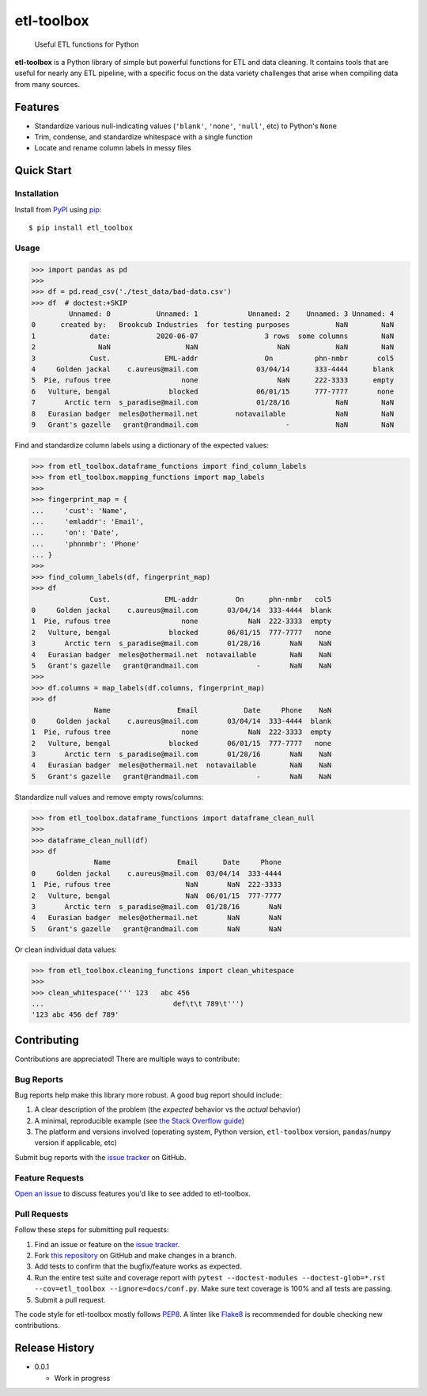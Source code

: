 etl-toolbox
===========

   Useful ETL functions for Python

**etl-toolbox** is a Python library of simple but powerful functions for ETL and
data cleaning. It contains tools that are useful for nearly any ETL pipeline,
with a specific focus on the data variety challenges that arise when compiling
data from many sources.

.. _PyPI: http://pypi.python.org/pypi/etl-toolbox/
.. _pip: https://pip.pypa.io/en/stable/quickstart/
.. _Open an issue: https://github.com/brookcub/etl-toolbox/issues/new
.. _issue tracker: https://github.com/brookcub/etl-toolbox/issues
.. _this repository: https://github.com/brookcub/etl-toolbox/
.. _the Stack Overflow guide: https://stackoverflow.com/help/minimal-reproducible-example
.. _PEP8: https://www.python.org/dev/peps/pep-0008/
.. _Flake8: https://flake8.pycqa.org/en/latest/

Features
--------

- Standardize various null-indicating values (``'blank'``, ``'none'``, ``'null'``, etc) to Python's ``None``
- Trim, condense, and standardize whitespace with a single function
- Locate and rename column labels in messy files

Quick Start
-----------

Installation
~~~~~~~~~~~~

Install from PyPI_ using pip_::

      $ pip install etl_toolbox

Usage
~~~~~

>>> import pandas as pd
>>>
>>> df = pd.read_csv('./test_data/bad-data.csv')
>>> df  # doctest:+SKIP
         Unnamed: 0           Unnamed: 1            Unnamed: 2    Unnamed: 3 Unnamed: 4
0      created by:   Brookcub Industries  for testing purposes           NaN        NaN
1             date:           2020-06-07                3 rows  some columns        NaN
2               NaN                  NaN                   NaN           NaN        NaN
3             Cust.             EML-addr                On          phn-nmbr       col5
4     Golden jackal    c.aureus@mail.com              03/04/14      333-4444      blank
5  Pie, rufous tree                 none                   NaN      222-3333      empty
6   Vulture, bengal              blocked              06/01/15      777-7777       none
7       Arctic tern  s_paradise@mail.com              01/28/16           NaN        NaN
8   Eurasian badger  meles@othermail.net         notavailable            NaN        NaN
9   Grant's gazelle   grant@randmail.com                     -           NaN        NaN

Find and standardize column labels using a dictionary of the expected values:

>>> from etl_toolbox.dataframe_functions import find_column_labels
>>> from etl_toolbox.mapping_functions import map_labels
>>>
>>> fingerprint_map = {
...     'cust': 'Name',
...     'emladdr': 'Email',
...     'on': 'Date',
...     'phnnmbr': 'Phone'
... }
>>>
>>> find_column_labels(df, fingerprint_map)
>>> df
              Cust.             EML-addr         On      phn-nmbr   col5
0     Golden jackal    c.aureus@mail.com       03/04/14  333-4444  blank
1  Pie, rufous tree                 none            NaN  222-3333  empty
2   Vulture, bengal              blocked       06/01/15  777-7777   none
3       Arctic tern  s_paradise@mail.com       01/28/16       NaN    NaN
4   Eurasian badger  meles@othermail.net  notavailable        NaN    NaN
5   Grant's gazelle   grant@randmail.com              -       NaN    NaN
>>>
>>> df.columns = map_labels(df.columns, fingerprint_map)
>>> df
               Name                Email           Date     Phone    NaN
0     Golden jackal    c.aureus@mail.com       03/04/14  333-4444  blank
1  Pie, rufous tree                 none            NaN  222-3333  empty
2   Vulture, bengal              blocked       06/01/15  777-7777   none
3       Arctic tern  s_paradise@mail.com       01/28/16       NaN    NaN
4   Eurasian badger  meles@othermail.net  notavailable        NaN    NaN
5   Grant's gazelle   grant@randmail.com              -       NaN    NaN

Standardize null values and remove empty rows/columns:

>>> from etl_toolbox.dataframe_functions import dataframe_clean_null
>>>
>>> dataframe_clean_null(df)
>>> df
               Name                Email      Date     Phone
0     Golden jackal    c.aureus@mail.com  03/04/14  333-4444
1  Pie, rufous tree                  NaN       NaN  222-3333
2   Vulture, bengal                  NaN  06/01/15  777-7777
3       Arctic tern  s_paradise@mail.com  01/28/16       NaN
4   Eurasian badger  meles@othermail.net       NaN       NaN
5   Grant's gazelle   grant@randmail.com       NaN       NaN

Or clean individual data values:

>>> from etl_toolbox.cleaning_functions import clean_whitespace
>>>
>>> clean_whitespace(''' 123   abc 456
...                               def\t\t 789\t''')
'123 abc 456 def 789'

Contributing
------------

Contributions are appreciated! There are multiple ways to contribute:

Bug Reports
~~~~~~~~~~~

Bug reports help make this library more robust. A good bug report should include:

#. A clear description of the problem (the *expected* behavior vs the *actual* behavior)
#. A minimal, reproducible example (see `the Stack Overflow guide`_)
#. The platform and versions involved (operating system, Python version, ``etl-toolbox`` version, ``pandas``/``numpy`` version if applicable, etc)

Submit bug reports with the `issue tracker`_ on GitHub.

Feature Requests
~~~~~~~~~~~~~~~~

`Open an issue`_ to discuss features you'd like to see added to etl-toolbox.

Pull Requests
~~~~~~~~~~~~~

Follow these steps for submitting pull requests:

#. Find an issue or feature on the `issue tracker`_.
#. Fork `this repository`_ on GitHub and make changes in a branch.
#. Add tests to confirm that the bugfix/feature works as expected.
#. Run the entire test suite and coverage report with ``pytest --doctest-modules --doctest-glob=*.rst --cov=etl_toolbox --ignore=docs/conf.py``. Make sure text coverage is 100% and all tests are passing.
#. Submit a pull request.

The code style for etl-toolbox mostly follows PEP8_. A linter like Flake8_ is recommended for double checking new contributions.

Release History
---------------

-  0.0.1

   -  Work in progress
